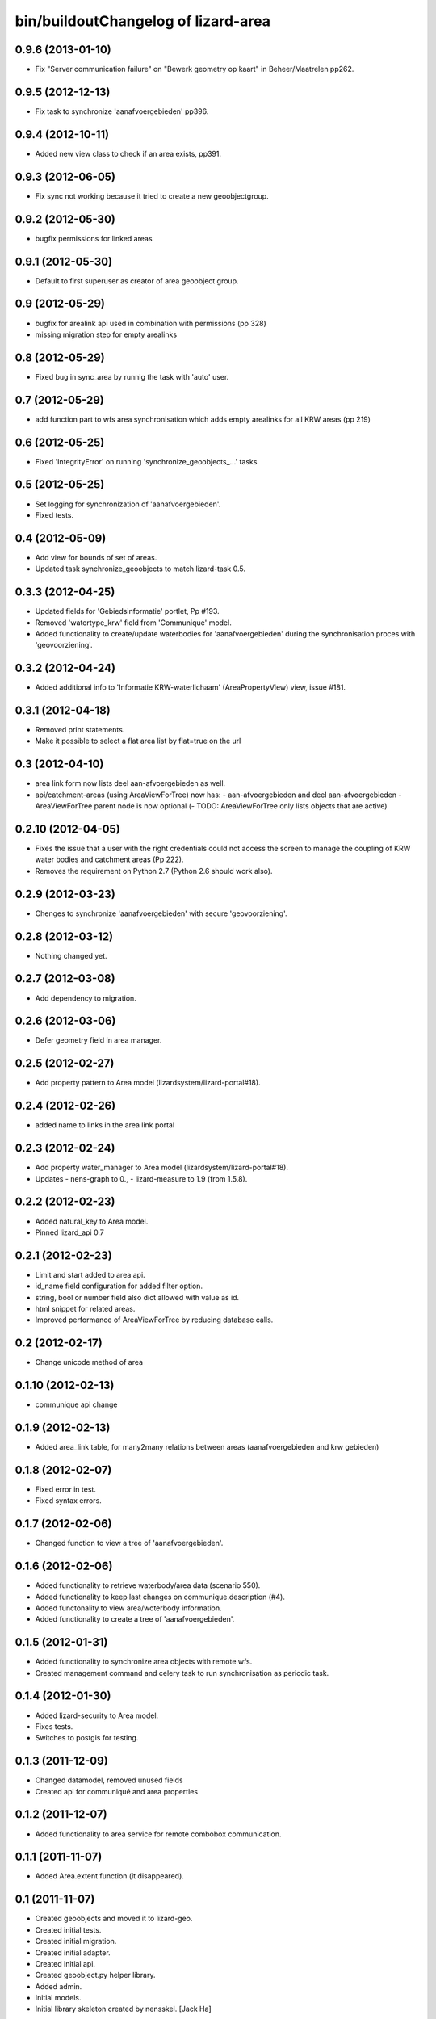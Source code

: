 bin/buildoutChangelog of lizard-area
===================================================


0.9.6 (2013-01-10)
------------------

- Fix "Server communication failure" on "Bewerk geometry op kaart" in 
  Beheer/Maatrelen pp262.


0.9.5 (2012-12-13)
------------------

- Fix task to synchronize 'aanafvoergebieden' pp396.


0.9.4 (2012-10-11)
------------------

- Added new view class to check if an area exists, pp391.


0.9.3 (2012-06-05)
------------------

- Fix sync not working because it tried to create a new geoobjectgroup.


0.9.2 (2012-05-30)
------------------

- bugfix permissions for linked areas


0.9.1 (2012-05-30)
------------------

- Default to first superuser as creator of area geoobject group.


0.9 (2012-05-29)
----------------

- bugfix for arealink api used in combination with permissions (pp 328)
- missing migration step for empty arealinks


0.8 (2012-05-29)
----------------

- Fixed bug in sync_area by runnig the task with 'auto' user.


0.7 (2012-05-29)
----------------

- add function part to wfs area synchronisation which adds empty arealinks for all KRW areas (pp 219)


0.6 (2012-05-25)
----------------

- Fixed  'IntegrityError' on running 'synchronize_geoobjects_...' tasks


0.5 (2012-05-25)
----------------

- Set logging for synchronization of 'aanafvoergebieden'.

- Fixed tests.


0.4 (2012-05-09)
----------------

- Add view for bounds of set of areas.

- Updated task synchronize_geoobjects to match lizard-task 0.5.


0.3.3 (2012-04-25)
------------------

- Updated fields for 'Gebiedsinformatie' portlet, Pp #193.

- Removed 'watertype_krw' field from 'Communique' model.

- Added functionality to create/update waterbodies for 'aanafvoergebieden'
  during the synchronisation proces with 'geovoorziening'.


0.3.2 (2012-04-24)
------------------

- Added additional info to 'Informatie KRW-waterlichaam' (AreaPropertyView)
  view, issue #181.


0.3.1 (2012-04-18)
------------------

- Removed print statements.
- Make it possible to select a flat area list by flat=true on the url


0.3 (2012-04-10)
----------------

- area link form now lists deel aan-afvoergebieden as well.

- api/catchment-areas (using AreaViewForTree) now has:
  - aan-afvoergebieden and deel aan-afvoergebieden
  - AreaViewForTree parent node is now optional
  (- TODO: AreaViewForTree only lists objects that are active)


0.2.10 (2012-04-05)
-------------------

- Fixes the issue that a user with the right credentials could not access the
  screen to manage the coupling of KRW water bodies and catchment areas (Pp
  222).
- Removes the requirement on Python 2.7 (Python 2.6 should work also).


0.2.9 (2012-03-23)
------------------

- Chenges to synchronize 'aanafvoergebieden' with secure 'geovoorziening'.


0.2.8 (2012-03-12)
------------------

- Nothing changed yet.


0.2.7 (2012-03-08)
------------------

- Add dependency to migration.


0.2.6 (2012-03-06)
------------------

- Defer geometry field in area manager.


0.2.5 (2012-02-27)
------------------

- Add property pattern to Area model (lizardsystem/lizard-portal#18).


0.2.4 (2012-02-26)
------------------

- added name to links in the area link portal


0.2.3 (2012-02-24)
------------------

- Add property water_manager to Area model (lizardsystem/lizard-portal#18).
- Updates
  - nens-graph to 0.,
  - lizard-measure to 1.9 (from 1.5.8).


0.2.2 (2012-02-23)
------------------

- Added natural_key to Area model.

- Pinned lizard_api 0.7


0.2.1 (2012-02-23)
------------------

- Limit and start added to area api.

- id_name field configuration for added filter option.

- string, bool or number field also dict allowed with value as id.

- html snippet for related areas.

- Improved performance of AreaViewForTree by reducing database calls.


0.2 (2012-02-17)
----------------

- Change unicode method of area


0.1.10 (2012-02-13)
-------------------

- communique api change


0.1.9 (2012-02-13)
------------------

- Added area_link table, for many2many relations between areas (aanafvoergebieden and krw gebieden)


0.1.8 (2012-02-07)
------------------

- Fixed error in test.

- Fixed syntax errors.


0.1.7 (2012-02-06)
------------------

- Changed function to view a tree of 'aanafvoergebieden'.


0.1.6 (2012-02-06)
------------------

- Added functionality to retrieve waterbody/area data (scenario 550).

- Added functionality to keep last changes on communique.description
  (#4).

- Added functonality to view area/woterbody information.

- Added functionality to create a tree of 'aanafvoergebieden'.


0.1.5 (2012-01-31)
------------------

- Added functionality to synchronize area objects with remote wfs.

- Created management command and celery task to run synchronisation as
  periodic task.


0.1.4 (2012-01-30)
------------------

- Added lizard-security to Area model.

- Fixes tests.

- Switches to postgis for testing.


0.1.3 (2011-12-09)
------------------

- Changed datamodel, removed unused fields

- Created api for communiqué and area properties


0.1.2 (2011-12-07)
------------------

- Added functionality to area service for remote combobox communication.


0.1.1 (2011-11-07)
------------------

- Added Area.extent function (it disappeared).


0.1 (2011-11-07)
----------------

- Created geoobjects and moved it to lizard-geo.

- Created initial tests.

- Created initial migration.

- Created initial adapter.

- Created initial api.

- Created geoobject.py helper library.

- Added admin.

- Initial models.

- Initial library skeleton created by nensskel.  [Jack Ha]
